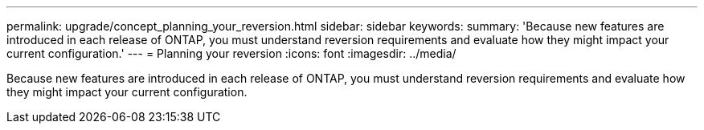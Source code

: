 ---
permalink: upgrade/concept_planning_your_reversion.html
sidebar: sidebar
keywords: 
summary: 'Because new features are introduced in each release of ONTAP, you must understand reversion requirements and evaluate how they might impact your current configuration.'
---
= Planning your reversion
:icons: font
:imagesdir: ../media/

[.lead]
Because new features are introduced in each release of ONTAP, you must understand reversion requirements and evaluate how they might impact your current configuration.
